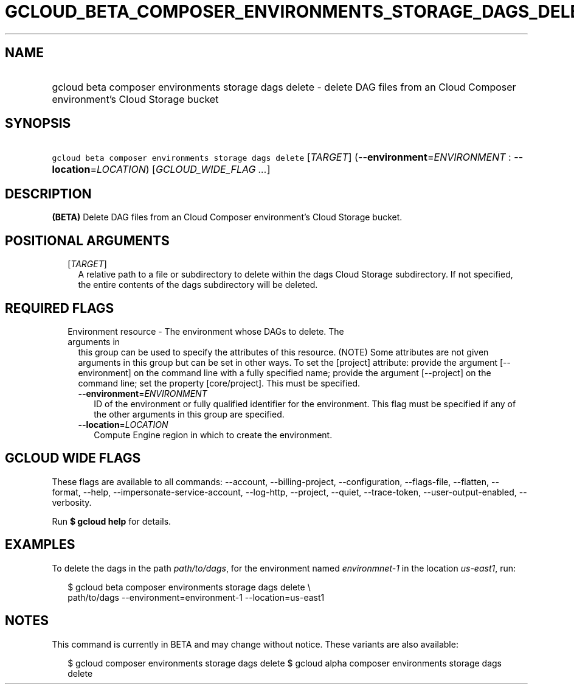 
.TH "GCLOUD_BETA_COMPOSER_ENVIRONMENTS_STORAGE_DAGS_DELETE" 1



.SH "NAME"
.HP
gcloud beta composer environments storage dags delete \- delete DAG files from an Cloud Composer environment's Cloud Storage bucket



.SH "SYNOPSIS"
.HP
\f5gcloud beta composer environments storage dags delete\fR [\fITARGET\fR] (\fB\-\-environment\fR=\fIENVIRONMENT\fR\ :\ \fB\-\-location\fR=\fILOCATION\fR) [\fIGCLOUD_WIDE_FLAG\ ...\fR]



.SH "DESCRIPTION"

\fB(BETA)\fR Delete DAG files from an Cloud Composer environment's Cloud Storage
bucket.



.SH "POSITIONAL ARGUMENTS"

.RS 2m
.TP 2m
[\fITARGET\fR]
A relative path to a file or subdirectory to delete within the dags Cloud
Storage subdirectory. If not specified, the entire contents of the dags
subdirectory will be deleted.


.RE
.sp

.SH "REQUIRED FLAGS"

.RS 2m
.TP 2m

Environment resource \- The environment whose DAGs to delete. The arguments in
this group can be used to specify the attributes of this resource. (NOTE) Some
attributes are not given arguments in this group but can be set in other ways.
To set the [project] attribute: provide the argument [\-\-environment] on the
command line with a fully specified name; provide the argument [\-\-project] on
the command line; set the property [core/project]. This must be specified.

.RS 2m
.TP 2m
\fB\-\-environment\fR=\fIENVIRONMENT\fR
ID of the environment or fully qualified identifier for the environment. This
flag must be specified if any of the other arguments in this group are
specified.

.TP 2m
\fB\-\-location\fR=\fILOCATION\fR
Compute Engine region in which to create the environment.


.RE
.RE
.sp

.SH "GCLOUD WIDE FLAGS"

These flags are available to all commands: \-\-account, \-\-billing\-project,
\-\-configuration, \-\-flags\-file, \-\-flatten, \-\-format, \-\-help,
\-\-impersonate\-service\-account, \-\-log\-http, \-\-project, \-\-quiet,
\-\-trace\-token, \-\-user\-output\-enabled, \-\-verbosity.

Run \fB$ gcloud help\fR for details.



.SH "EXAMPLES"

To delete the dags in the path \f5\fIpath/to/dags\fR\fR, for the environment
named \f5\fIenvironmnet\-1\fR\fR in the location \f5\fIus\-east1\fR\fR, run:

.RS 2m
$ gcloud beta composer environments storage dags delete \e
    path/to/dags \-\-environment=environment\-1 \-\-location=us\-east1
.RE



.SH "NOTES"

This command is currently in BETA and may change without notice. These variants
are also available:

.RS 2m
$ gcloud composer environments storage dags delete
$ gcloud alpha composer environments storage dags delete
.RE

